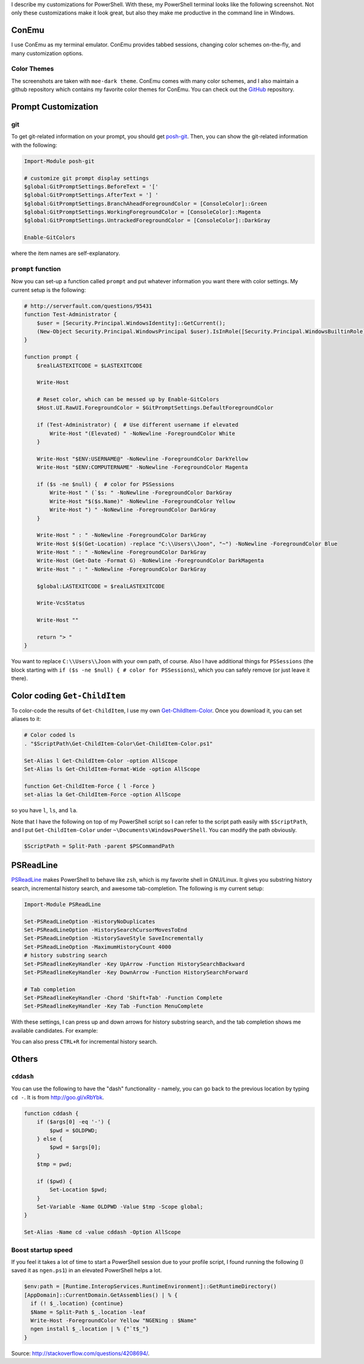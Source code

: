 .. title: My PowerShell Customizations
.. slug: powershell-customizations
.. date: 2016/02/10 16:00
.. tags: PowerShell, windows, settings, posh, git
.. link: 
.. description: My Powershell Customizations
.. type: text
.. author: Joon Ro
.. category: Windows

I describe my customizations for PowerShell. With these, my PowerShell
terminal looks like the following screenshot. Not only these customizations
make it look great, but also they make me productive in the command line in
Windows.

.. image:: ../images/posh_prompt.png

ConEmu
------

I use ConEmu as my terminal emulator. ConEmu provides tabbed sessions,
changing color schemes on-the-fly, and many customization options. 

Color Themes
~~~~~~~~~~~~

The screenshots are taken with ``moe-dark theme``. ConEmu comes with many color
schemes, and I also maintain a github repository which contains my favorite
color themes for ConEmu. You can check out the `GitHub <https://github.com/joonro/ConEmu-Color-Themes>`_ repository.

Prompt Customization
--------------------

git
~~~

To get git-related information on your prompt, you should get `posh-git <https://github.com/dahlbyk/posh-git>`_. Then,
you can show the git-related information with the following:

.. code-block:: powershell

    Import-Module posh-git

    # customize git prompt display settings
    $global:GitPromptSettings.BeforeText = '['
    $global:GitPromptSettings.AfterText = '] '
    $global:GitPromptSettings.BranchAheadForegroundColor = [ConsoleColor]::Green
    $global:GitPromptSettings.WorkingForegroundColor = [ConsoleColor]::Magenta
    $global:GitPromptSettings.UntrackedForegroundColor = [ConsoleColor]::DarkGray

    Enable-GitColors

where the item names are self-explanatory.

``prompt`` function
~~~~~~~~~~~~~~~~~~~

Now you can set-up a function called ``prompt`` and put whatever information you
want there with color settings. My current setup is the following:

.. code-block:: powershell

    # http://serverfault.com/questions/95431
    function Test-Administrator {
        $user = [Security.Principal.WindowsIdentity]::GetCurrent();
        (New-Object Security.Principal.WindowsPrincipal $user).IsInRole([Security.Principal.WindowsBuiltinRole]::Administrator)
    }

    function prompt {
        $realLASTEXITCODE = $LASTEXITCODE

        Write-Host

        # Reset color, which can be messed up by Enable-GitColors
        $Host.UI.RawUI.ForegroundColor = $GitPromptSettings.DefaultForegroundColor

        if (Test-Administrator) {  # Use different username if elevated
            Write-Host "(Elevated) " -NoNewline -ForegroundColor White
        }

        Write-Host "$ENV:USERNAME@" -NoNewline -ForegroundColor DarkYellow
        Write-Host "$ENV:COMPUTERNAME" -NoNewline -ForegroundColor Magenta

        if ($s -ne $null) {  # color for PSSessions
            Write-Host " (`$s: " -NoNewline -ForegroundColor DarkGray
            Write-Host "$($s.Name)" -NoNewline -ForegroundColor Yellow
            Write-Host ") " -NoNewline -ForegroundColor DarkGray
        }

        Write-Host " : " -NoNewline -ForegroundColor DarkGray
        Write-Host $($(Get-Location) -replace "C:\\Users\\Joon", "~") -NoNewline -ForegroundColor Blue
        Write-Host " : " -NoNewline -ForegroundColor DarkGray
        Write-Host (Get-Date -Format G) -NoNewline -ForegroundColor DarkMagenta
        Write-Host " : " -NoNewline -ForegroundColor DarkGray

        $global:LASTEXITCODE = $realLASTEXITCODE

        Write-VcsStatus

        Write-Host ""

        return "> "
    }

You want to replace ``C:\\Users\\Joon`` with your own path, of course. Also I
have additional things for ``PSSessions`` (the block starting with ``if ($s -ne $null) { # color for PSSessions``), which you can safely remove (or just leave
it there).

Color coding ``Get-ChildItem``
------------------------------

To color-code the results of ``Get-ChildItem``, I use my own
`Get-ChildItem-Color <https://github.com/joonro/Get-ChildItem-Color>`_. Once you download it, you can set aliases to it:

.. code-block:: powershell

    # Color coded ls
    . "$ScriptPath\Get-ChildItem-Color\Get-ChildItem-Color.ps1"

    Set-Alias l Get-ChildItem-Color -option AllScope
    Set-Alias ls Get-ChildItem-Format-Wide -option AllScope

    function Get-ChildItem-Force { l -Force }
    set-alias la Get-ChildItem-Force -option AllScope

so you have ``l``, ``ls``, and ``la``.

Note that I have the following on top of my PowerShell script so I can refer
to the script path easily with ``$ScriptPath``, and I put ``Get-ChildItem-Color``
under ``~\Documents\WindowsPowerShell``. You can modify the path obviously.

.. code-block:: powershell

    $ScriptPath = Split-Path -parent $PSCommandPath

PSReadLine
----------

`PSReadLine <https://github.com/lzybkr/PSReadLine>`_ makes PowerShell to behave like ``zsh``, which is my favorite shell
in GNU/Linux. It gives you substring history search, incremental history
search, and awesome tab-completion. The following is my current setup:

.. code-block:: powershell

    Import-Module PSReadLine

    Set-PSReadLineOption -HistoryNoDuplicates
    Set-PSReadLineOption -HistorySearchCursorMovesToEnd
    Set-PSReadLineOption -HistorySaveStyle SaveIncrementally
    Set-PSReadLineOption -MaximumHistoryCount 4000
    # history substring search
    Set-PSReadlineKeyHandler -Key UpArrow -Function HistorySearchBackward
    Set-PSReadlineKeyHandler -Key DownArrow -Function HistorySearchForward

    # Tab completion
    Set-PSReadlineKeyHandler -Chord 'Shift+Tab' -Function Complete
    Set-PSReadlineKeyHandler -Key Tab -Function MenuComplete

With these settings, I can press up and down arrows for history substring
search, and the tab completion shows me available candidates. For example:

.. image:: ../images/posh_PSReadLine_tab_completion.png

You can also press ``CTRL+R`` for incremental history search.

Others
------

``cddash``
~~~~~~~~~~

You can use the following to have the "dash" functionality - namely, you can go
back to the previous location by typing ``cd -``. It is from
`http://goo.gl/xRbYbk <http://goo.gl/xRbYbk>`_.

.. code-block:: powershell

    function cddash {
        if ($args[0] -eq '-') {
            $pwd = $OLDPWD;
        } else {
            $pwd = $args[0];
        }
        $tmp = pwd;

        if ($pwd) {
            Set-Location $pwd;
        }
        Set-Variable -Name OLDPWD -Value $tmp -Scope global;
    }

    Set-Alias -Name cd -value cddash -Option AllScope

Boost startup speed
~~~~~~~~~~~~~~~~~~~

If you feel it takes a lot of time to start a PowerShell session due to your
profile script, I found running the following (I saved it as ``ngen.ps1``) in an
elevated PowerShell helps a lot.

.. code-block:: powershell

    $env:path = [Runtime.InteropServices.RuntimeEnvironment]::GetRuntimeDirectory()
    [AppDomain]::CurrentDomain.GetAssemblies() | % {
      if (! $_.location) {continue}
      $Name = Split-Path $_.location -leaf
      Write-Host -ForegroundColor Yellow "NGENing : $Name"
      ngen install $_.location | % {"`t$_"}
    }

Source: `http://stackoverflow.com/questions/4208694/ <http://stackoverflow.com/questions/4208694/>`_.

